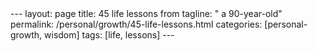 #+BEGIN_EXPORT html
---
layout: page
title: 45 life lessons from
tagline: " a 90-year-old"
permalink: /personal/growth/45-life-lessons.html
categories: [personal-growth, wisdom]
tags: [life, lessons]
---
#+END_EXPORT

#+STARTUP: showall
#+OPTIONS: tags:nil num:nil \n:nil @:t ::t |:t ^:{} _:{} *:t
#+TOC: headlines 2
#+PROPERTY:header-args :results output :exports both :eval no-export
